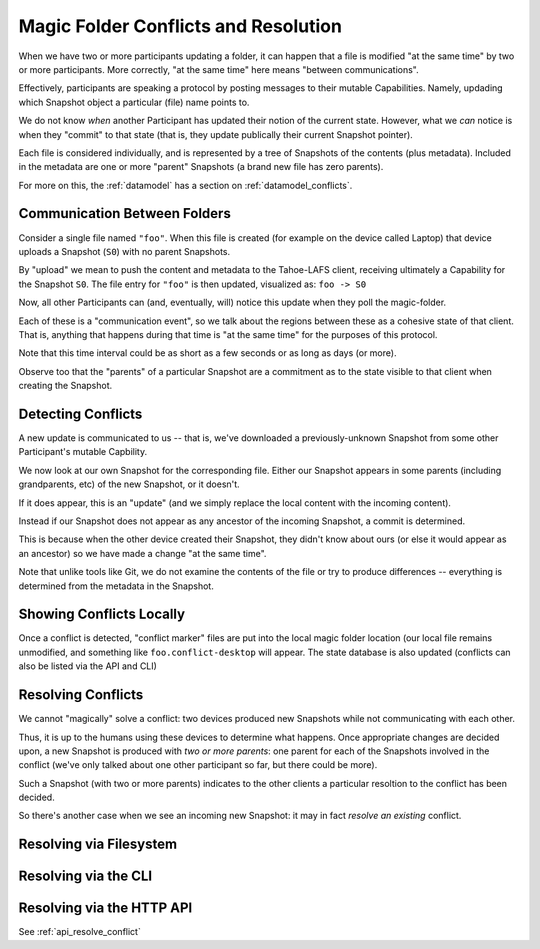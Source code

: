.. -*- coding: utf-8 -*-

.. _conflicts:

Magic Folder Conflicts and Resolution
=====================================

When we have two or more participants updating a folder, it can happen that a file is modified "at the same time" by two or more participants.
More correctly, "at the same time" here means "between communications".

Effectively, participants are speaking a protocol by posting messages to their mutable Capabilities.
Namely, updading which Snapshot object a particular (file) name points to.

We do not know *when* another Participant has updated their notion of the current state.
However, what we *can* notice is when they "commit" to that state (that is, they update publically their current Snapshot pointer).

Each file is considered individually, and is represented by a tree of Snapshots of the contents (plus metadata).
Included in the metadata are one or more "parent" Snapshots (a brand new file has zero parents).

For more on this, the :ref:`datamodel` has a section on :ref:`datamodel_conflicts`.


Communication Between Folders
-----------------------------

Consider a single file named ``"foo"``.
When this file is created (for example on the device called Laptop) that device uploads a Snapshot (``S0``) with no parent Snapshots.

By "upload" we mean to push the content and metadata to the Tahoe-LAFS client, receiving ultimately a Capability for the Snapshot ``S0``.
The file entry for ``"foo"`` is then updated, visualized as: ``foo -> S0``

Now, all other Participants can (and, eventually, will) notice this update when they poll the magic-folder.

Each of these is a "communication event", so we talk about the regions between these as a cohesive state of that client.
That is, anything that happens during that time is "at the same time" for the purposes of this protocol.

Note that this time interval could be as short as a few seconds or as long as days (or more).

Observe too that the "parents" of a particular Snapshot are a commitment as to the state visible to that client when creating the Snapshot.


Detecting Conflicts
-------------------

A new update is communicated to us -- that is, we've downloaded a previously-unknown Snapshot from some other Participant's mutable Capbility.

We now look at our own Snapshot for the corresponding file.
Either our Snapshot appears in some parents (including grandparents, etc) of the new Snapshot, or it doesn't.

If it does appear, this is an "update" (and we simply replace the local content with the incoming content).

Instead if our Snapshot does not appear as any ancestor of the incoming Snapshot, a commit is determined.

This is because when the other device created their Snapshot, they didn't know about ours (or else it would appear as an ancestor) so we have made a change "at the same time".

Note that unlike tools like Git, we do not examine the contents of the file or try to produce differences -- everything is determined from the metadata in the Snapshot.


Showing Conflicts Locally
-------------------------

Once a conflict is detected, "conflict marker" files are put into the local magic folder location (our local file remains unmodified, and something like ``foo.conflict-desktop`` will appear.
The state database is also updated (conflicts can also be listed via the API and CLI)


Resolving Conflicts
-------------------

We cannot "magically" solve a conflict: two devices produced new Snapshots while not communicating with each other.

Thus, it is up to the humans using these devices to determine what happens.
Once appropriate changes are decided upon, a new Snapshot is produced with *two or more parents*: one parent for each of the Snapshots involved in the conflict (we've only talked about one other participant so far, but there could be more).

Such a Snapshot (with two or more parents) indicates to the other clients a particular resoltion to the conflict has been decided.

So there's another case when we see an incoming new Snapshot: it may in fact *resolve an existing* conflict.


Resolving via Filesystem
------------------------


Resolving via the CLI
---------------------


Resolving via the HTTP API
--------------------------

See :ref:`api_resolve_conflict`
